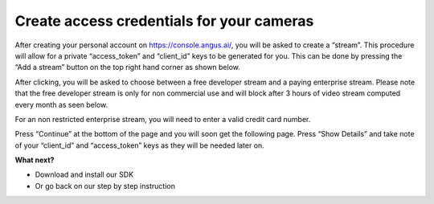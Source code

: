 .. _create-stream:

Create access credentials for your cameras
==========================================

After creating your personal account on https://console.angus.ai/, you will be asked to create a “stream”. This procedure will allow for a private “access_token” and “client_id” keys to be generated for you. This can be done by pressing the “Add a stream” button on the top right hand corner as shown below.

.. image:: create-stream-1.png

After clicking, you will be asked to choose between a free developer stream and a paying enterprise stream. Please note that the free developer stream is only for non commercial use and will block after 3 hours of video stream computed every month as seen below.

.. image:: create-stream-2.png

For an non restricted enterprise stream, you will need to enter a valid credit card number.

Press “Continue” at the bottom of the page and you will soon get the following page. Press “Show Details” and take note of your “client_id” and “access_token” keys as they will be needed later on.

.. image:: create-stream-3.png


**What next?**

- Download and install our SDK
- Or go back on our step by step instruction
